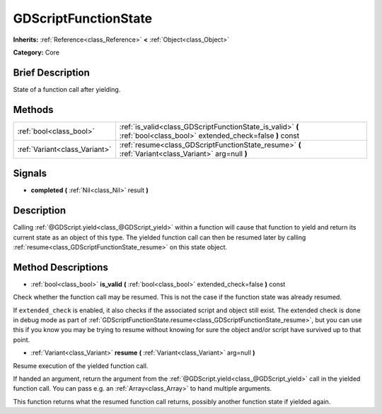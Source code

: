 .. Generated automatically by doc/tools/makerst.py in Godot's source tree.
.. DO NOT EDIT THIS FILE, but the GDScriptFunctionState.xml source instead.
.. The source is found in doc/classes or modules/<name>/doc_classes.

.. _class_GDScriptFunctionState:

GDScriptFunctionState
=====================

**Inherits:** :ref:`Reference<class_Reference>` **<** :ref:`Object<class_Object>`

**Category:** Core

Brief Description
-----------------

State of a function call after yielding.

Methods
-------

+--------------------------------+----------------------------------------------------------------------------------------------------------------------+
| :ref:`bool<class_bool>`        | :ref:`is_valid<class_GDScriptFunctionState_is_valid>` **(** :ref:`bool<class_bool>` extended_check=false **)** const |
+--------------------------------+----------------------------------------------------------------------------------------------------------------------+
| :ref:`Variant<class_Variant>`  | :ref:`resume<class_GDScriptFunctionState_resume>` **(** :ref:`Variant<class_Variant>` arg=null **)**                 |
+--------------------------------+----------------------------------------------------------------------------------------------------------------------+

Signals
-------

.. _class_GDScriptFunctionState_completed:

- **completed** **(** :ref:`Nil<class_Nil>` result **)**

Description
-----------

Calling :ref:`@GDScript.yield<class_@GDScript_yield>` within a function will cause that function to yield and return its current state as an object of this type. The yielded function call can then be resumed later by calling :ref:`resume<class_GDScriptFunctionState_resume>` on this state object.

Method Descriptions
-------------------

.. _class_GDScriptFunctionState_is_valid:

- :ref:`bool<class_bool>` **is_valid** **(** :ref:`bool<class_bool>` extended_check=false **)** const

Check whether the function call may be resumed. This is not the case if the function state was already resumed.

If ``extended_check`` is enabled, it also checks if the associated script and object still exist. The extended check is done in debug mode as part of :ref:`GDScriptFunctionState.resume<class_GDScriptFunctionState_resume>`, but you can use this if you know you may be trying to resume without knowing for sure the object and/or script have survived up to that point.

.. _class_GDScriptFunctionState_resume:

- :ref:`Variant<class_Variant>` **resume** **(** :ref:`Variant<class_Variant>` arg=null **)**

Resume execution of the yielded function call.

If handed an argument, return the argument from the :ref:`@GDScript.yield<class_@GDScript_yield>` call in the yielded function call. You can pass e.g. an :ref:`Array<class_Array>` to hand multiple arguments.

This function returns what the resumed function call returns, possibly another function state if yielded again.

